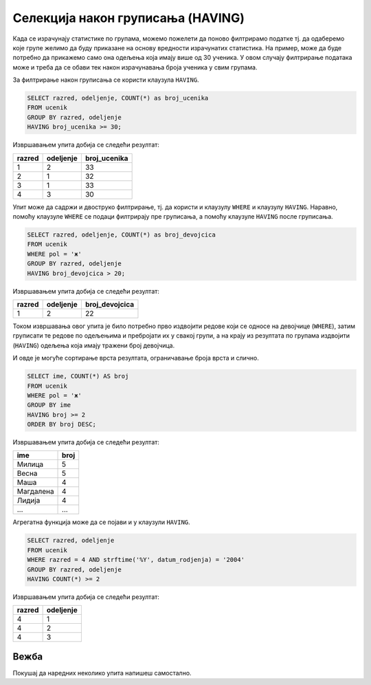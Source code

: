 .. -*- mode: rst -*-

Селекција након груписања (HAVING)
----------------------------------

Када се израчунају статистике по групама, можемо пожелети да поново
филтрирамо податке тј. да одаберемо које групе желимо да буду
приказане на основу вредности израчунатих статистика. На пример,
може да буде потребно да прикажемо само она одељења која имају више 
од 30 ученика. У овом случају филтрирање података може и треба да се 
обави тек након израчунавања броја ученика у свим групама.

За филтрирање након груписања се користи клаузула ``HAVING``. 

.. infonote::

    Када желимо да филтрирамо податке пре груписања, користимо
    клаузулу ``WHERE``.
    
    Када желимо да филтрирамо податке након груписања и 
    израчунавања агрегатних статистика, користимо клаузулу
    ``HAVING``.

.. questionnote::

   Приказати одељења у којима има више од 30 ученика.

 
.. code-block:: sql
   
   SELECT razred, odeljenje, COUNT(*) as broj_ucenika
   FROM ucenik
   GROUP BY razred, odeljenje
   HAVING broj_ucenika >= 30;

Извршавањем упита добија се следећи резултат:

.. csv-table::
   :header:  "razred", "odeljenje", "broj_ucenika"
   :align: left

   "1", "2", "33"
   "2", "1", "32"
   "3", "1", "33"
   "4", "3", "30"


Упит може да садржи и двоструко филтрирање, тј. да користи и клаузулу 
``WHERE`` и клаузулу ``HAVING``. Наравно, помоћу клаузуле ``WHERE``
се подаци филтрирају пре груписања, а помоћу клаузуле ``HAVING``
после груписања.
   
.. questionnote::

   Приказати одељења у којима има више од 20 девојчица.
   
.. code-block:: sql
   
   SELECT razred, odeljenje, COUNT(*) as broj_devojcica
   FROM ucenik
   WHERE pol = 'ж'
   GROUP BY razred, odeljenje
   HAVING broj_devojcica > 20;

Извршавањем упита добија се следећи резултат:

.. csv-table::
   :header:  "razred", "odeljenje", "broj_devojcica"
   :align: left

   "1", "2", "22"

Током извршавања овог упита је било потребно прво издвојити 
редове који се односе на девојчице (``WHERE``), затим груписати 
те редове по одељењима и пребројати их у свакој групи, а на крају 
из резултата по групама издвојити (``HAVING``) одељења која имају 
тражени број девојчица.


И овде је могуће сортирање врста резултата, ограничавање броја врста и
слично.

.. questionnote::

   За свако женско име које носи више ученица приказати број ученица
   које носе то име (резултат сортирати опадајуће по броју ученица).

    
.. code-block:: sql

   SELECT ime, COUNT(*) AS broj
   FROM ucenik
   WHERE pol = 'ж'
   GROUP BY ime
   HAVING broj >= 2
   ORDER BY broj DESC;

Извршавањем упита добија се следећи резултат:

.. csv-table::
   :header:  "ime", "broj"
   :align: left

   "Милица", "5"
   "Весна", "5"
   "Маша", "4"
   "Магдалена", "4"
   "Лидија", "4"
   ..., ...


Агрегатна функција може да се појави и у клаузули ``HAVING``.


.. questionnote::

   Прикажи сва одељења четвртог разреда у којима има бар четири ученика
   рођена 2004. године.

.. code-block:: sql

   SELECT razred, odeljenje
   FROM ucenik
   WHERE razred = 4 AND strftime('%Y', datum_rodjenja) = '2004'
   GROUP BY razred, odeljenje
   HAVING COUNT(*) >= 2

Извршавањем упита добија се следећи резултат:

.. csv-table::
   :header:  "razred", "odeljenje"
   :align: left

   "4", "1"
   "4", "2"
   "4", "3"

Вежба
.....

Покушај да наредних неколико упита напишеш самостално.
   

.. questionnote::

   Приказати све датуме за које постоје бар два нерегулисана изостанка
   (уз датум приказати и број нерегулисаних изостанака).

.. dbpetlja:: db_having_01
   :dbfile: dnevnik.sql
   :solutionquery: SELECT datum, COUNT(*) AS broj_neregulisanih
                   FROM izostanak
                   WHERE status = 'нерегулисан'
                   GROUP BY datum
                   HAVING broj_neregulisanih >= 2
   :showresult:
   
.. questionnote::

   Прикажи сва одељења четвртог разреда у којима има бар 15 дечака
   (приказати само разред и одељење).

.. dbpetlja:: db_having_02
   :dbfile: dnevnik.sql
   :solutionquery: SELECT razred, odeljenje
                   FROM ucenik
                   WHERE pol = 'м' AND razred = 4
                   GROUP BY razred, odeljenje
                   HAVING COUNT(*) >= 15
   :showresult:
